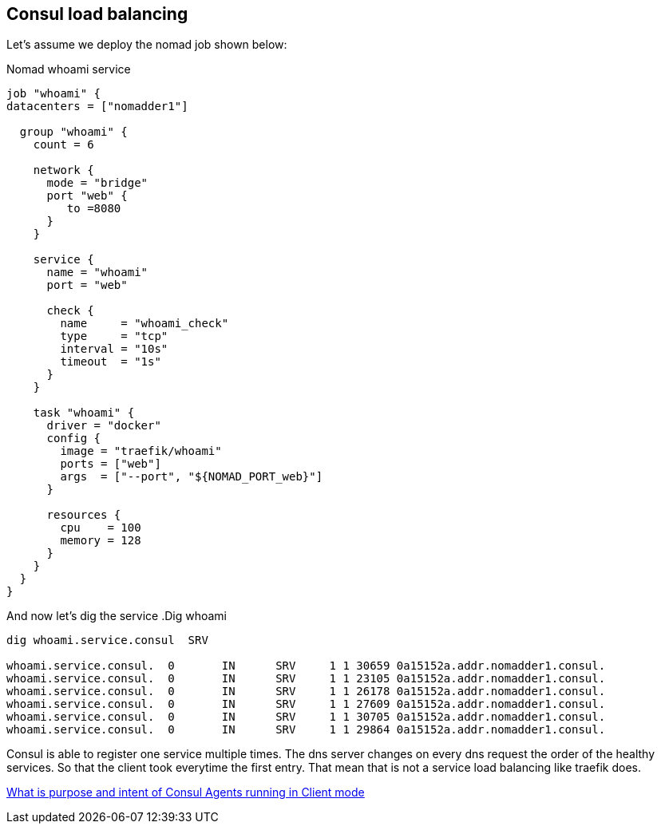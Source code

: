 == Consul load balancing

Let's assume we deploy the nomad job shown below:

.Nomad whoami service
[source,hcl]
----
job "whoami" {
datacenters = ["nomadder1"]

  group "whoami" {
    count = 6

    network {
      mode = "bridge"
      port "web" {
         to =8080
      }
    }

    service {
      name = "whoami"
      port = "web"

      check {
        name     = "whoami_check"
        type     = "tcp"
        interval = "10s"
        timeout  = "1s"
      }
    }

    task "whoami" {
      driver = "docker"
      config {
        image = "traefik/whoami"
        ports = ["web"]
        args  = ["--port", "${NOMAD_PORT_web}"]
      }

      resources {
        cpu    = 100
        memory = 128
      }
    }
  }
}
----

And now let's dig the service
.Dig whoami
[source,shell]
----
dig whoami.service.consul  SRV

whoami.service.consul.  0       IN      SRV     1 1 30659 0a15152a.addr.nomadder1.consul.
whoami.service.consul.  0       IN      SRV     1 1 23105 0a15152a.addr.nomadder1.consul.
whoami.service.consul.  0       IN      SRV     1 1 26178 0a15152a.addr.nomadder1.consul.
whoami.service.consul.  0       IN      SRV     1 1 27609 0a15152a.addr.nomadder1.consul.
whoami.service.consul.  0       IN      SRV     1 1 30705 0a15152a.addr.nomadder1.consul.
whoami.service.consul.  0       IN      SRV     1 1 29864 0a15152a.addr.nomadder1.consul.

----

Consul is able to register one service multiple times. The dns server changes on every dns request the order of the healthy services. So that the client took everytime the first entry. That mean that is not a service load balancing like traefik does.

[[_200_link_consul_agent_client_mode,vault_delete_ca]]https://groups.google.com/g/consul-tool/c/VI1xd8wG-0w[What is purpose and intent of Consul Agents running in Client mode]



